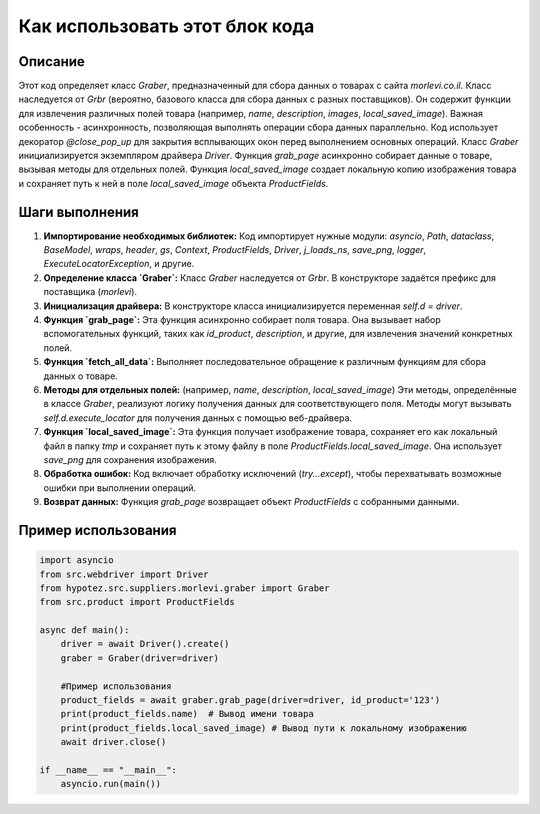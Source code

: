 Как использовать этот блок кода
=========================================================================================

Описание
-------------------------
Этот код определяет класс `Graber`, предназначенный для сбора данных о товарах с сайта `morlevi.co.il`. Класс наследуется от `Grbr` (вероятно, базового класса для сбора данных с разных поставщиков). Он содержит функции для извлечения различных полей товара (например, `name`, `description`, `images`, `local_saved_image`).  Важная особенность - асинхронность, позволяющая выполнять операции сбора данных параллельно.  Код использует декоратор `@close_pop_up` для закрытия всплывающих окон перед выполнением основных операций.  Класс `Graber` инициализируется экземпляром драйвера `Driver`. Функция `grab_page` асинхронно собирает данные о товаре, вызывая методы для отдельных полей.  Функция `local_saved_image` создает локальную копию изображения товара и сохраняет путь к ней в поле `local_saved_image` объекта `ProductFields`.

Шаги выполнения
-------------------------
1. **Импортирование необходимых библиотек:** Код импортирует нужные модули: `asyncio`, `Path`, `dataclass`, `BaseModel`, `wraps`, `header`, `gs`, `Context`, `ProductFields`, `Driver`, `j_loads_ns`, `save_png`, `logger`, `ExecuteLocatorException`, и другие.

2. **Определение класса `Graber`:** Класс `Graber` наследуется от `Grbr`. В конструкторе задаётся префикс для поставщика (`morlevi`).

3. **Инициализация драйвера:** В конструкторе класса инициализируется переменная `self.d = driver`.

4. **Функция `grab_page`:**  Эта функция асинхронно собирает поля товара. Она вызывает набор вспомогательных функций, таких как `id_product`, `description`,  и другие, для извлечения значений конкретных полей.

5. **Функция `fetch_all_data`:**  Выполняет последовательное обращение к различным функциям для сбора данных о товаре.

6. **Методы для отдельных полей:** (например, `name`, `description`, `local_saved_image`)  Эти методы, определённые в классе `Graber`, реализуют логику получения данных для соответствующего поля. Методы могут вызывать `self.d.execute_locator` для получения данных с помощью веб-драйвера.

7. **Функция `local_saved_image`:** Эта функция получает изображение товара, сохраняет его как локальный файл в папку `tmp` и сохраняет путь к этому файлу в поле `ProductFields.local_saved_image`.  Она использует `save_png` для сохранения изображения.

8. **Обработка ошибок:** Код включает обработку исключений (`try...except`), чтобы перехватывать возможные ошибки при выполнении операций.

9. **Возврат данных:** Функция `grab_page` возвращает объект `ProductFields` с собранными данными.


Пример использования
-------------------------
.. code-block:: python

    import asyncio
    from src.webdriver import Driver
    from hypotez.src.suppliers.morlevi.graber import Graber
    from src.product import ProductFields

    async def main():
        driver = await Driver().create()
        graber = Graber(driver=driver)
        
        #Пример использования
        product_fields = await graber.grab_page(driver=driver, id_product='123')
        print(product_fields.name)  # Вывод имени товара
        print(product_fields.local_saved_image) # Вывод пути к локальному изображению
        await driver.close()

    if __name__ == "__main__":
        asyncio.run(main())